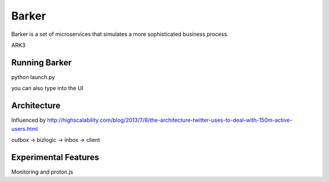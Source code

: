 Barker
######

Barker is a set of microservices that simulates a more sophisticated
business process.

ARK3

Running Barker
==============

python launch.py

you can also type into the UI

Architecture
============

Influenced by http://highscalability.com/blog/2013/7/8/the-architecture-twitter-uses-to-deal-with-150m-active-users.html

outbox -> bizlogic -> inbox -> client

Experimental Features
=====================

Monitoring and proton.js








